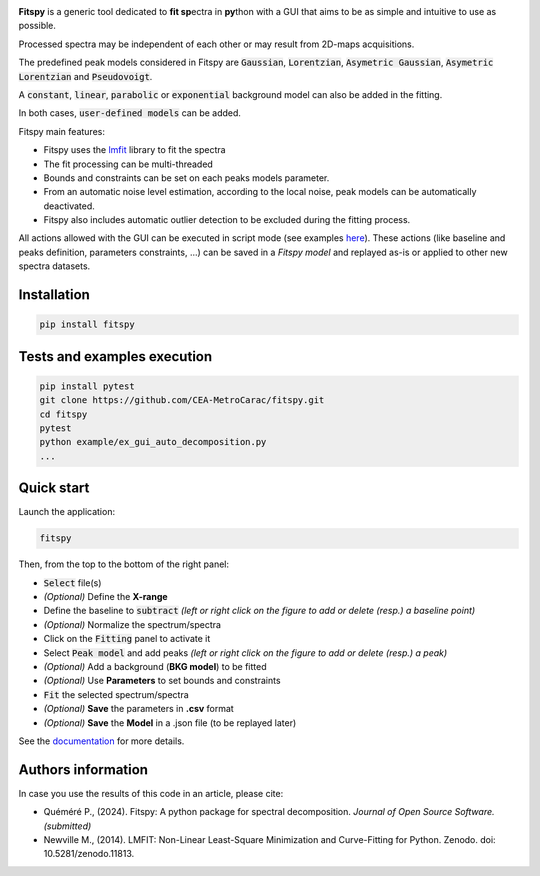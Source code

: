 |docs|_  |github|_  |pypi|_ 

.. |docs| image:: https://img.shields.io/badge/%F0%9F%95%AE-docs-green.svg
.. _docs: https://cea-metrocarac.github.io/fitspy/doc/index.html

.. |github| image:: https://img.shields.io/badge/GitHub-GPL--3.0-informational
.. _github: https://github.dev/CEA-MetroCarac/fitspy

.. |pypi| image:: https://badge.fury.io/py/libertem.svg
.. _pypi: https://pypi.org/project/fitspy/


.. raw:: html

    <p align="center" width="100%">
    <img align="center" width=250 src=https://cea-metrocarac.github.io/fitspy/logo.png>
    </p>
    <br>

**Fitspy** is a generic tool dedicated to **fit sp**\ ectra in **py**\ thon with a GUI that aims to be as simple and intuitive to use as possible.

.. raw:: html
    <p align="center" width="100%">
    <img align="center" width="75%" src=https://cea-metrocarac.github.io/fitspy/fitspy.png>
    </p>
    <br>

Processed spectra may be independent of each other or may result from 2D-maps
acquisitions.

.. raw:: html

    <p align="center" width="100%">
    <img align="center" width="30%" src=https://cea-metrocarac.github.io/fitspy/2d-map.png> <br>
    <em>Example of fitspy 2D-map frame interacting with the main GUI.</em> 
    </p>
    <br>

The predefined peak models considered in Fitspy are  :code:`Gaussian`, :code:`Lorentzian`, :code:`Asymetric Gaussian`, :code:`Asymetric Lorentzian` and :code:`Pseudovoigt`.

A :code:`constant`, :code:`linear`, :code:`parabolic` or :code:`exponential` background model can also be added in the fitting.

In both cases, :code:`user-defined models` can be added.

Fitspy main features:

- Fitspy uses the `lmfit <https://github.com/lmfit/lmfit-py>`_ library to fit the spectra
- The fit processing can be multi-threaded
- Bounds and constraints can be set on each peaks models parameter.
- From an automatic noise level estimation, according to the local noise, peak models can be automatically deactivated.
- Fitspy also includes automatic outlier detection to be excluded during the fitting process.

All actions allowed with the GUI can be executed in script mode (see examples `here <https://github.com/CEA-MetroCarac/fitspy/tree/main/examples>`_).
These actions (like baseline and peaks definition, parameters constraints, ...) can be saved in a `Fitspy model` and replayed as-is or applied to other new spectra datasets.


Installation
------------

.. code-block::

    pip install fitspy


Tests and examples execution
----------------------------

.. code-block::

    pip install pytest
    git clone https://github.com/CEA-MetroCarac/fitspy.git
    cd fitspy
    pytest
    python example/ex_gui_auto_decomposition.py
    ...


Quick start
-----------

Launch the application:

.. code-block::

    fitspy

Then, from the top to the bottom of the right panel:

- :code:`Select` file(s)
- *(Optional)* Define the **X-range**
- Define the baseline to :code:`subtract` *(left or right click on the figure to add or delete (resp.) a baseline point)*
- *(Optional)* Normalize the spectrum/spectra
- Click on the :code:`Fitting` panel to activate it
- Select :code:`Peak model` and add peaks *(left or right click on the figure to add or delete (resp.) a peak)*
- *(Optional)* Add a background (**BKG model**) to be fitted
- *(Optional)* Use **Parameters** to set bounds and constraints
- :code:`Fit` the selected spectrum/spectra
- *(Optional)* **Save** the parameters in **.csv** format
- *(Optional)* **Save** the **Model** in a .json file (to be replayed later)


.. raw:: html

    <span style="color: rgba(0, 0, 0, 0.3);">*(Optional)* Define the **X-range**</span>


See the `documentation <https://cea-metrocarac.github.io/fitspy/doc/index.html>`_ for more details.


Authors information
-------------------

In case you use the results of this code in an article, please cite:

- Quéméré P., (2024). Fitspy: A python package for spectral decomposition. *Journal of Open Source Software. (submitted)*

- Newville M., (2014). LMFIT: Non-Linear Least-Square Minimization and Curve-Fitting for Python. Zenodo. doi: 10.5281/zenodo.11813.